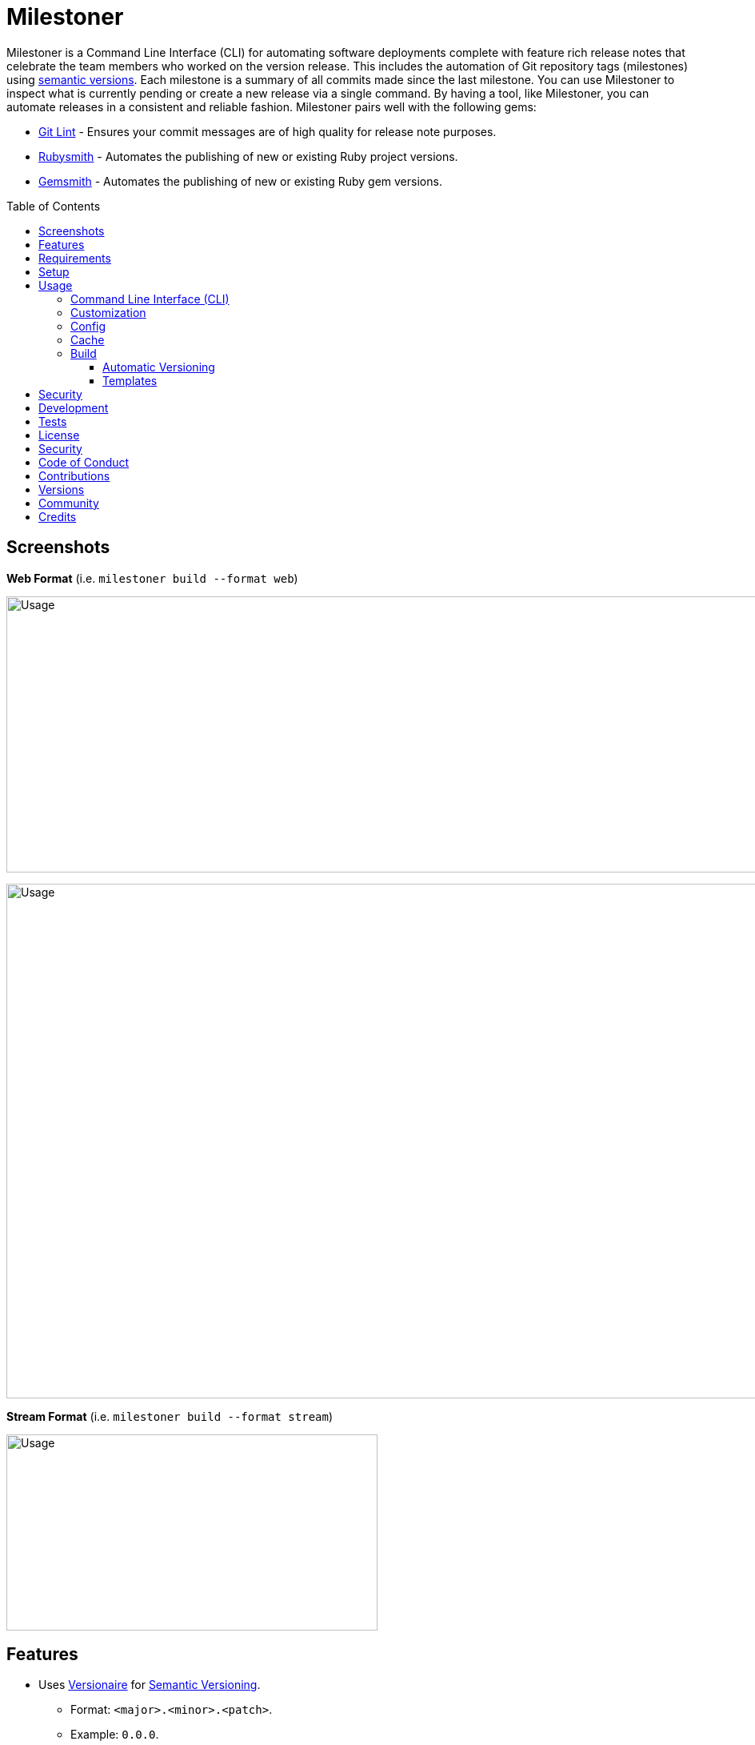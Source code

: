 :toc: macro
:toclevels: 5
:figure-caption!:

:asciidoc_link: link:https://asciidoctor.org/docs/what-is-asciidoc[ASCII Doc]
:cff_link: link:https://github.com/citation-file-format/ruby-cff[CFF]
:etcher_link: link:https://alchemists.io/projects/etcher[Etcher]
:gem_specification_link: link:https://guides.rubygems.org/specification-reference/[Gem Specification]
:git_commit_anatomy_link: link:https://alchemists.io/articles/git_commit_anatomy[Git Commit Anatomy]
:git_lint_link: link:https://alchemists.io/projects/git-lint[Git Lint]
:hanami_views_link: link:https://alchemists.io/articles/hanami_views[Hanami Views]
:lode_link: link:https://alchemists.io/projects/lode[Lode]
:markdown_link: link:https://daringfireball.net/projects/markdown[Markdown]
:runcom_link: link:https://alchemists.io/projects/runcom[Runcom]
:string_formats_link: link:https://ruby-doc.org/3.3.0/format_specifications_rdoc.html[String Formats]
:versionaire_link: link:https://alchemists.io/projects/versionaire[Versionaire]
:xdg_link: link:https://alchemists.io/projects/xdg[XDG]

= Milestoner

Milestoner is a Command Line Interface (CLI) for automating software deployments complete with feature rich release notes that celebrate the team members who worked on the version release. This includes the automation of Git repository tags (milestones) using link:https://semver.org[semantic versions]. Each milestone is a summary of all commits made since the last milestone. You can use Milestoner to inspect what is currently pending or create a new release via a single command. By having a tool, like Milestoner, you can automate releases in a consistent and reliable fashion. Milestoner pairs well with the following gems:

- link:https://alchemists.io/projects/git-lint[Git Lint] - Ensures your commit messages are of
  high quality for release note purposes.
- link:https://alchemists.io/projects/rubysmith[Rubysmith] - Automates the publishing of new or existing Ruby project versions.
- link:https://alchemists.io/projects/gemsmith[Gemsmith] - Automates the publishing of new or existing Ruby gem versions.

toc::[]

== Screenshots

*Web Format* (i.e. `milestoner build --format web`)

image:https://alchemists.io/images/projects/milestoner/screenshots/build-web-collapsed.png[Usage,width=1011,height=345,role=focal_point]

image:https://alchemists.io/images/projects/milestoner/screenshots/build-web-expanded.png[Usage,width=1005,height=643,role=focal_point]

*Stream Format* (i.e. `milestoner build --format stream`)

image:https://alchemists.io/images/projects/milestoner/screenshots/build-stream.png[Usage,width=464,height=245,role=focal_point]

== Features

* Uses link:https://alchemists.io/projects/versionaire[Versionaire] for
  link:https://semver.org[Semantic Versioning].
** Format: `+<major>.<minor>.<patch>+`.
** Example: `0.0.0`.
* Ensures Git commits since last tag (or initialization of repository) are included in the release notes.
* Ensures Git commit messages are grouped by prefix, in order defined, for categorization. For more details, see link:https://alchemists.io/projects/git-lint/#_commit_subject_prefix[Git Lint Commit Subject Prefix]. Defaults (can be customized):
** image:https://alchemists.io/images/projects/milestoner/icons/commits/fixed.png[Fixed] Fixed
** image:https://alchemists.io/images/projects/milestoner/icons/commits/added.png[Added] Added
** image:https://alchemists.io/images/projects/milestoner/icons/commits/updated.png[Updated] Updated
** image:https://alchemists.io/images/projects/milestoner/icons/commits/removed.png[Removed] Removed
** image:https://alchemists.io/images/projects/milestoner/icons/commits/refactored.png[Refactored] Refactored
* Ensures Git commit messages are alphabetically sorted for release note categorization and readability.
* Provides automatic versioning based on last Git tag and current Git commit trailers. See {git_commit_anatomy_link} for details.

== Requirements

. A UNIX-based system.
. https://www.ruby-lang.org[Ruby].
. https://www.gnupg.org[GnuPG] (optional).

== Setup

To install _with_ security, run:

[source,bash]
----
# 💡 Skip this line if you already have the public certificate installed.
gem cert --add <(curl --compressed --location https://alchemists.io/gems.pem)
gem install milestoner --trust-policy HighSecurity
----

To install _without_ security, run:

[source,bash]
----
gem install milestoner
----

== Usage

=== Command Line Interface (CLI)

From the command line, type: `milestoner --help`

image:https://alchemists.io/images/projects/milestoner/screenshots/usage.png[Usage,width=690,height=398,role=focal_point]

=== Customization

This gem can be configured via a global configuration:

....
~/.config/milestoner/configuration.yml
....

It can also be configured via {xdg_link} environment variables.

The default configuration is:

[source,yaml]
----
avatar:
  domain: https://avatars.githubusercontent.com
  uri: "%<domain>s/u/%<id>s"
build:
  format: web
  layout: page
  root: tmp/milestone
commit:
  categories:
    - emoji: ✅
      label: Fixed
    - emoji: 🟢
      label: Added
    - emoji: 🔼
      label: Updated
    - emoji: ⛔️
      label: Removed
    - emoji: 🔁
      label: Refactored
  domain: https://github.com
  format: asciidoc
  uri: "%<domain>s/%<owner>s/%<name>s/commit/%<id>s"
profile:
  domain: https://github.com
  uri: "%<domain>s/%<id>s"
project:
  author:
  description:
  generator:
  label:
  name:
  owner:
  uri:
  version:
review:
  domain: https://github.com
  uri: "%<domain>s/%<owner>s/%<name>s/pulls/%<id>s"
tracker:
  domain: https://github.com
  uri: "%<domain>s/%<owner>s/%<name>s/issues/%<id>s"
----

The above can be customized as follows:

* `avatar`: Manages team member avatar information.
** `domain`: The domain of your team member avatars.
** `uri`: The URI format for linking to avatars as formatted using {string_formats_link}. The `id` is dynamically calculated via the `external_id` of the user stored in the {lode_link} cache.
* `build`: Manages release note builds.
** `format`: The build output format. Multiple formats are supported.
** `layout`: The layout used by {hanami_views_link} when building release notes.
** `root`: The output location. This can be a relative or absolute path.
* `commit`: Manages commit categories, emojis, and hyperlinks.
** `categories`: By default, only five categories are supported which pairs well with the {git_lint_link} gem. Category order is important with the first taking precedence over the second and so forth. Special characters are allowed for prefixes but should be enclosed in quotes. To disable categories, use an empty array. Example: `categories: []`.
*** `emoji`: The emoji associated with the label for output purposes. _Only used by the stream build format_.
*** `label`: Allows you to customize the category label. All commits are grouped by label which equates to the prefix, or first word, used in each commit message. The defaults pair well with the {git_lint_link} gem.
** `domain`: The Git repository domain for all commits.
** `format`: Defines the default format used for rendering commit messages unless specified in the commit trailer metadata which takes higher precedence. Defaults to {asciidoc_link} but {markdown_link} is also supported.
** `uri`: The URI format for linking to commits as formatted using {string_formats_link}. The `id` is dynamically calculated via the commit SHA of each commit analyzed at runtime.
* `profile`: Manages team member profile information.
** `domain`: The domain of your Git repository.
** `uri`: The URI format for linking to profiles as formatted using {string_formats_link}. The `id` is dynamically calculated via the `handle` of the user stored in the {lode_link} cache.
* `project`: Manages project information.
** `author`: Optional. The project author. Dynamically calculated by the {etcher_link} gem in the following order: Git configuration user name or this value.
** `description`: Optional. The project description. Dynamically calculated by the {etcher_link} gem in the following order: {gem_specification_link} summary, {cff_link} abstract, or this value.
** `generator`: Optional. The project generator (i.e. this gem).
** `label`: Optional. The project label. Dynamically calculated by the {etcher_link} gem in the following order: {gem_specification_link} metadata label, {cff_link} title, or this value.
** `name`: Optional. The project name. Dynamically calculated by the {etcher_link} gem in the following order: {gem_specification_link} name or this value.
** `owner`: Required. The project owner. This would be your source code organization or user handle. This is used when formatting URL information (mentioned above).
** `uri`: Optional. The project URI. Dynamically calculated by the {etcher_link} gem in the following order: {gem_specification_link} homepage or this value.
** `version`: Optional. The project version. Dynamically calculated based on the last Git tag of your project and Git `Milestone` commit trailer metadata. Otherwise, defaults to: `0.0.0`. For more on this see, the _Automatic Versioning_ section below.
* `review`: Manages code review information.
** `domain`: The domain of your code review service.
** `uri`: The URI format for linking to code reviews as formatted using {string_formats_link}. The `id` is currently a _placeholder_ for future feature support when API support is added. For now this links to _all_ code reviews with the goal to link to individual code reviews based on issue tracker metadata from Git commit trailers.
* `tracker`: Allows you to customize the issue tracker service you are using.
** `domain`: The domain of your issue tracker service.
** `uri`: The URI format for linking to issues as formatted using {string_formats_link}. The `id` is dynamically calculated via the commit `Issue` trailer as linted by {git_lint_link}.

💡 If you ever need to know what your currrent configuration looks like you can jump into your applications IRB console and inspect `Milestoner::Container[:configuration]` to see full details.

=== Config

Milestoner can be configured via the command line using: `milestoner config`. Using this command will allow you to create, edit, view, and/or delete your global or local configuration as desired. The configuration is managed by the {runcom_link} gem which is built atop the {xdg_link} gem for managing global or local configurations. Please read the documentation of each gem to learn more.

=== Cache

Milestoner's cache allows you to enrich user information (i.e. authors, collaborators, etc) by storing information in a `PStore` database as managed by the {lode_link} gem. Cache location, as with the Config, is managed by the {runcom_link} gem.

User information should be sourced from whatever service you use for managing your source code. For example, when using GitHub, your workflow might look like this:

[source,bash]
----
milestoner cache --list
# 🟢 Listing users...
# 🟢 No users found.

milestoner cache --create "111,jsmith,Jane Smith"
# 🟢 Created: "Jane Smith"

milestoner cache --create "222,jdoe,John Doe"
# 🟢 Created: "John Doe"

milestoner cache --create "333,jgrey,Jill Grey"
# 🟢 Created: "Jill Grey"

milestoner cache --list
# 🟢 Listing users...
# 111, jsmith, Jane Smith
# 222, jdoe, John Doe
# 333, jgrey, Jill Grey

milestoner cache --delete "Jill Grey"
🟢 Deleted: "Jill Grey".

milestoner cache --list
# 🟢 Listing users...
# 111, jsmith, Jane Smith
# 222, jdoe, John Doe

milestoner cache --info
# 🟢 Path: /Users/demo/.cache/milestoner/database.store.
----

💡 Use `+https://api.github.com/users/<handle>+` to acquire the external ID for any GitHub user.

Once team member information is stored in your cache, you'll be able to build release notes which automatically link to GitHub user information without constantly hitting the GitHub API. _Users are identified by name so the full author name used for each commit message needs to match the same user name as stored in your source repository hosting service._

=== Build

The build command allows you to quickly build release notes for checking the current status of your project or for deployment automation. By default, the build command uses either the default or custom configuration as documented in the _Configuration_ section above. This means, when using the defaults, you can immediately build the release notes for your project in a temporary directory:

[source,bash]
----
milestoner build --format html
# 🟢 Building milestone...
# 🟢 Milestone built: /Users/bkuhlmann/Engineering/OSS/milestoner/tmp/milestone
----

💡 The above command is so useful that I use the following `msb` (i.e. Milestoner Build) Bash alias: `rm -rf tmp/milestone && milestoner build --format html && open tmp/milestone/index.html`. This allows me to quickly rebuild release notes for any project and immediately view them in my default browser.

Check out the help documentation (i.e. `milestoner build --help`) for addition usage that explains what command line options you can use to overwrite the current configuration.

==== Automatic Versioning

As mentioned earlier, the calculation of version information happens automatically for you based on your last Git tag and any Git commit trailer metadata used. If none of this information is present, then the default version of `0.0.0` is used instead. All of this information is available to you via the following command:

[source,bash]
----
milestoner build --help
----

Running the above will dynamically show you latest version information -- along with help documentation -- in case you have doubts. You can use this as a status check as well. If you don't want to use the automatic version, you can override by using the `--version` option when building. Example:

[source,bash]
----
# Uses automatic version.
milestoner build --format stream

# Uses manual version.
milestoner build --format stream --version 1.2.3
----

By default, automatic versioning is based on your last known Git tag and the version is bumped based on Git commit trailer information from untagged commits (i.e. those commits created since the last tag). All of this is managed via the {versionaire_link} gem. To ensure automatic versioning works properly, you only need to add the `Milestone` Git commit trailer with a value of: `patch`, `minor`, or `major`. Here's an example assuming you have published Version 1.0.0:

....
# First commit.
Milestone: patch

# Second commit.
Milestone: minor

# Third commit
Milestone: patch
....

Given the above, the resulting version would be: 1.1.0. This is because the highest milestone was a _minor_ milestone. The highest milestone wins and doesn't matter how many commits you made with the same milestone trailer information or the order in which the commits were made. Here's another example:

....
# First commit.
Milestone: patch

# Second commit.
Milestone: patch

# Third commit
Milestone: patch
....

Given the above, the resulting version would be: 1.0.1. This is because the highest milestone was a _patch_. Here's a final example:

....
# First commit.
Milestone: major

# Second commit.
Milestone: minor

# Third commit
Milestone: patch
....

Given the above, the resulting version would be: 2.0.0. This is because the highest milestone was a _major_ milestone.

==== Templates

Build template functionality is powered by {hanami_views_link} which means you can customize the HTML structure, CSS style, and more. The quickest way to get started is to copy the `templates` folder structure -- included with this gem -- to your preferred {runcom_link} configuration. For example, this gem's template structure is:

....
lib/milestoner/templates
├── layouts
│  ├── page.html.erb
│  └── page.stream.erb
├── milestones
│  ├── _avatar.html.erb
│  ├── _commit.html.erb
│  ├── _commit.stream.erb
│  ├── _icon.html.erb
│  ├── _profile.html.erb
│  ├── show.html.erb
│  └── show.stream.erb
└── public
   └── page.css.erb
....

This means you could, for example, copy all of this gem's templates to your own {runcom_link} configuration to customize how you like. Example:

[source,bash]
----
cp -r <milestoner_gem_root>/lib/milestoner/templates $HOME/.config/milestoner/templates
----

Milestoner searches your {runcom_link} configuration first and, if templates are detected, will be used instead. Otherwise, Milestoner will fall back to it's own templates. Once {runcom_link} has calculated all possible template locations, {hanami_views_link} handles the final loading and evaluation of your templates.

== Security

To securely sign your Git tags, install and configure https://www.gnupg.org[GPG]:

[source,bash]
----
brew install gpg
gpg --gen-key
----

When creating your GPG key, choose these settings:

* Key kind: RSA and RSA (default)
* Key size: 4096
* Key validity: 0
* Real Name: `+<your name>+`
* Email: `+<your email>+`
* Passphrase: `+<your passphrase>+`

To obtain your key, run the following and take the part after the forward slash:

....
gpg --list-keys | grep pub
....

Add your key to your global (or local) Git configuration and ensure GPG signing for your tag is
enabled. Example:

....
[tag]
  gpgSign = true
[user]
  signingkey = <your GPG key>
....

Now, when publishing a new milestone (i.e. `milestoner --publish <version>`), the signing of your
Git tag will happen automatically. You will be prompted for the GPG Passphrase each time unless you
are running the
link:https://gnupg.org/documentation/manuals/gnupg/Invoking-GPG_002dAGENT.html#Invoking-GPG_002dAGENT[GPG
Agent] in the background (highly recommend).

== Development

To contribute, run:

[source,bash]
----
git clone https://github.com/bkuhlmann/milestoner
cd milestoner
bin/setup
----

You can also use the IRB console for direct access to all objects:

[source,bash]
----
bin/console
----

== Tests

To test, run:

[source,bash]
----
bundle exec spec
----

== link:https://alchemists.io/policies/license[License]

== link:https://alchemists.io/policies/security[Security]

== link:https://alchemists.io/policies/code_of_conduct[Code of Conduct]

== link:https://alchemists.io/policies/contributions[Contributions]

== link:https://alchemists.io/projects/milestoner/versions[Versions]

== link:https://alchemists.io/community[Community]

== Credits

* Built with link:https://alchemists.io/projects/gemsmith[Gemsmith].
* Engineered by link:https://alchemists.io/team/brooke_kuhlmann[Brooke Kuhlmann].
